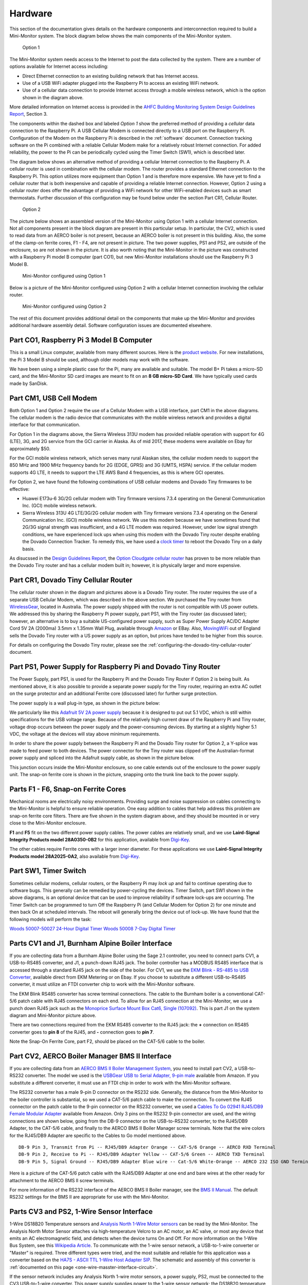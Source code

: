 .. _hardware:

Hardware
========

This section of the documentation gives details on the hardware components and
interconnection required to build a Mini-Monitor system. The block
diagram below shows the main components of the Mini-Monitor system.

.. figure:: /_static/system-option1.jpg
   
   Option 1

The Mini-Monitor system needs access to the Internet to post the data
collected by the system. There are a number of options available for
Internet access including:

*  Direct Ethernet connection to an existing building network that has
   Internet access.
*  Use of a USB WiFi adapter plugged into the Raspberry Pi to access an
   existing WiFi network.
*  Use of a cellular data connection to provide Internet access through
   a mobile wireless network, which is the option shown in the diagram
   above.

More detailed information on Internet access is provided in the `AHFC
Building Monitoring System Design Guidelines
Report <https://github.com/alanmitchell/bmon/wiki/reports/monitoring_system_design_guidelines.pdf>`_,
Section 3.

The components within the dashed box and labeled *Option 1* show the
preferred method of providing a *cellular* data connection to the
Raspberry Pi. A USB Cellular Modem is connected directly to a USB port
on the Raspberry Pi. Configuration of the Modem on the Raspberry Pi is
described in the :ref:`software` document.
Connection tracking software on the Pi combined with a reliable Cellular
Modem make for a relatively robust Internet connection. For added
reliability, the power to the Pi can be periodically cycled using the
Timer Switch (SW1), which is described later.

The diagram below shows an alternative method of providing a cellular
Internet connection to the Raspberry Pi. A cellular router is used in
combination with the cellular modem. The router provides a standard
Ethernet connection to the Raspberry Pi. This option utilizes more
equipment than Option 1 and is therefore more expensive. We have
yet to find a cellular router that is both inexpensive and capable of
providing a reliable Internet connection. However, Option 2 using a
cellular router does offer the advantage of providing a WiFi network for
other WiFi-enabled devices such as smart thermostats. Further discussion of 
this configuration may be found below under the section Part CR1, Cellular Router. 

.. figure:: /_static/system-option2.jpg
   
   Option 2

The picture below shows an assembled version of the Mini-Monitor 
using Option 1 with a cellular Internet connection. Not all components present in
the block diagram are present in this particular setup. In
particular, the CV2, which is used to read data from an AERCO boiler is
not present, because an AERCO boiler is not present in this building.
Also, the some of the clamp-on ferrite cores, F1 - F4, are not present
in picture. The two power supplies, PS1 and PS2, are outside of the 
enclosure, so are not shown in the picture. It is also
worth noting that the Mini-Monitor in the picture was constructed with a
Raspberry Pi model B computer (part CO1), but new Mini-Monitor 
installations should use the Raspberry Pi 3 Model B.

.. figure:: /_static/mini-monitor1.jpg

   Mini-Monitor configured using Option 1

Below is a picture of the Mini-Monitor configured using Option 2 with a 
cellular Internet connection involving the cellular router.

.. figure:: /_static/mini-monitor2.jpg

   Mini-Monitor configured using Option 2

The rest of this document provides additional detail on the components
that make up the Mini-Monitor and provides additional hardware assembly
detail. Software configuration issues are documented elsewhere.

Part CO1, Raspberry Pi 3 Model B Computer
-----------------------------------------

This is a small Linux computer, available from many different sources.
Here is the `product website <https://www.raspberrypi.org>`_. For new
installations, the Pi 3 Model B should be used, although older models
may work with the software.

We have been using a simple plastic case for the Pi, many are available
and suitable. The model B+ Pi takes a micro-SD card, and the
Mini-Monitor SD card images are meant to fit on an **8 GB micro-SD
Card**. We have typically used cards made by SanDisk.

Part CM1, USB Cell Modem
------------------------

Both Option 1 and Option 2 require the use of a Cellular Modem with a USB
interface, part CM1 in the above diagrams. The cellular modem is the
radio device that communicates with the mobile wireless network
and provides a digital interface for that communication.

For Option 1 in the diagrams above, the Sierra Wireless 313U modem has
provided reliable operation with support for 4G (LTE), 3G, and 2G
service from the GCI carrier in Alaska. As of mid 2017, these modems were
available on Ebay for approximately $50.

For the GCI mobile wireless network, which serves many rural Alaskan
sites, the cellular modem needs to support the 850 MHz and 1900 MHz
frequency bands for 2G (EDGE, GPRS) and 3G (UMTS, HSPA) service. If the
cellular modem supports 4G LTE, it needs to support the LTE AWS Band 4
frequencies, as this is where GCI operates.

For Option 2, we have found the following combinations of USB cellular
modems and Dovado Tiny firmwares to be effective:

*  Huawei E173u-6 3G/2G cellular modem with Tiny firmware versions 7.3.4
   operating on the General Communication Inc. (GCI) mobile wireless
   network.
*  Sierra Wireless 313U 4G LTE/3G/2G cellular modem with Tiny firmware
   versions 7.3.4 operating on the General Communication Inc. (GCI)
   mobile wireless network. We use this modem because we have
   sometimes found that 2G/3G signal strength was insufficient, and a 4G
   LTE modem was required. However, under low signal strength
   conditions, we have experienced lock ups when using this modem with
   the Dovado Tiny router despite enabling the Dovado Connection
   Tracker. To remedy this, we have used a `clock
   timer <http://www.amazon.com/Woods-50007-Indoor-Digital-Settings/dp/B005WQIDHY/ref=pd_bxgy_60_img_y>`_
   to reboot the Dovado Tiny on a daily basis.

As disucssed in the `Design Guidelines
Report <https://github.com/alanmitchell/bmon/wiki/reports/monitoring_system_design_guidelines.pdf>`_,
the `Option Cloudgate cellular
router <http://www.option.com/#secondPage>`_ has proven to be more
reliable than the Dovado Tiny router and has a cellular modem built in;
however, it is physically larger and more expensive.

Part CR1, Dovado Tiny Cellular Router
-------------------------------------

The cellular router shown in the diagram and pictures above is a Dovado
Tiny router. The router requires the use of a separate USB Cellular
Modem, which was described in the above section. We purchased the
Tiny router from `WirelessGear <https://wirelessgear.com.au/>`_,
located in Australia. The power supply shipped with the router is not
compatible with US power outlets. We addressed this by sharing the Raspberry Pi
power supply, part PS1, with the Tiny router (as discussed later); however, an
alternative is to buy a suitable US-configured power supply, such as
Super Power Supply AC/DC Adapter Cord 5V 2A (2000ma) 3.5mm x 1.35mm
Wall Plug, available through
`Amazon <http://www.amazon.com/Super-Power-Supply%C2%AE-Certified-3-5x1-35mm/dp/B00DHR641M>`_
or EBay. Also, `MovingWiFi <http://movingwifi.com/>`_ out of England
sells the Dovado Tiny router with a US power supply as an option, but
prices have tended to be higher from this source.

For details on configuring the Dovado Tiny router, please see the 
:ref:`configuring-the-dovado-tiny-cellular-router` document.

Part PS1, Power Supply for Raspberry Pi and Dovado Tiny Router
--------------------------------------------------------------

The Power Supply, part PS1, is used for the Raspberry Pi and the Dovado
Tiny Router if Option 2 is being built. As mentioned above, it is also
possible to provide a separate power supply for the Tiny router,
requiring an extra AC outlet on the surge protector and an additional
Ferrite core (discussed later) for further surge protection.

The power supply is a wall plug-in type, as shown in the picture below:

.. image:: /_static/ps1_supply.jpg

We particularly like this `Adafruit 5V 2A power
supply <http://www.adafruit.com/products/1995>`_ because it is designed
to put out 5.1 VDC, which is still within specifications for the USB
voltage range. Because of the relatively high current draw of the Raspberry
Pi and Tiny router, voltage drop occurs between the power supply and the
power-consuming devices. By starting at a slightly higher 5.1 VDC, the
voltage at the devices will stay above minimum requirements.

In order to share the power supply between the Raspberry Pi and the
Dovado Tiny router for Option 2, a Y-splice was made to feed power to
both devices. The power connector for the Tiny router was clipped off
the Australian-format power supply and spliced into the Adafruit supply
cable, as shown in the picture below.

.. image:: /_static/ps1_y_junction.jpg

This junction occurs inside the Mini-Monitor enclosure, so one cable
extends out of the enclosure to the power supply unit. The snap-on
ferrite core is shown in the picture, snapping onto the trunk line back
to the power supply.

Parts F1 - F6, Snap-on Ferrite Cores
------------------------------------

Mechanical rooms are electrically noisy environments. Providing surge
and noise suppression on cables connecting to the Mini-Monitor is
helpful to ensure reliable operation. One easy addition to cables that
help address this problem are snap-on ferrite core filters. There are
five shown in the system diagram above, and they should be mounted in or
very close to the Mini-Monitor enclosure.

**F1** and **F5** fit on the two different power supply cables. The power
cables are relatively small, and we use **Laird-Signal Integrity
Products model 28A0350-0B2** for this application, available from
`Digi-Key <http://www.digikey.com/product-search/en?x=0&y=0&lang=en&site=us&keywords=240-2233>`_.

The other cables require Ferrite cores with a larger inner diameter. For
these applications we use **Laird-Signal Integrity Products model
28A2025-0A2**, also available from
`Digi-Key <http://www.digikey.com/product-search/en?KeyWords=240-2075&WT.z_header=search_go>`_.

Part SW1, Timer Switch 
----------------------

Sometimes cellular modems, cellular routers, or the Raspberry Pi may
*lock up* and fail to continue operating due to software bugs. This
generally can be remedied by power-cycling the devices. Timer Switch, part SW1
shown in the above diagrams, is an optional device that can be used to
improve reliability if software lock-ups are occurring. The Timer Switch
can be programmed to turn Off the Raspberry Pi (and Cellular Modem for
Option 2) for one minute and then back On at scheduled intervals.
The reboot will generally bring the device out of lock-up. We have found that
the following models will perform the task:

`Woods 50007-50027 24-Hour Digital Timer <https://www.amazon.com/Woods-50007-24-Hour-Digital-Settings/dp/B005WQIDHY/ref=sr\_1\_1?s=hi&ie=UTF8&qid=1482365792&sr=1-1&keywords=woods+50007>`_
`Woods 50008 7-Day Digital Timer <https://www.amazon.com/Woods-50008-Digital-Programmable-Settings/dp/B006LYHEEY/ref=pd\_sim\_60\_10?\_encoding=UTF8&psc=1&refRID=BXSRCQXK95HM7K3EB6AE>`_

Parts CV1 and J1, Burnham Alpine Boiler Interface 
-------------------------------------------------

If you are collecting data from a Burnham Alpine Boiler using the Sage
2.1 controller, you need to connect parts CV1, a USB-to-RS485 converter,
and J1, a punch-down RJ45 jack. The boiler controller has a MODBUS RS485
interface that is accessed through a standard RJ45 jack on the side of
the boiler. For CV1, we use the `EKM Blink - RS-485 to USB Converter <http://www.ekmmetering.com/ekm-blink-rs-485-to-usb-converter.html>`_,
available direct from EKM Metering or on Ebay. If you choose to
substitute a different USB-to-RS485 converter, it must utilize an FTDI
converter chip to work with the Mini-Monitor software.

The EKM Blink RS485 converter has screw terminal connections. The cable
to the Burnham boiler is a conventional CAT-5/6 patch cable with
RJ45 connectors on each end. To allow for an RJ45 connection at the
Mini-Monitor, we use a punch down RJ45 jack such as the `Monoprice
Surface Mount Box Cat6, Single
(107092) <http://www.amazon.com/gp/product/B005E2Y9WY>`_. This is part J1 on
the system diagram and Mini-Monitor picture above.

There are two connections required from the EKM RS485 converter to the
RJ45 jack: the **+** connection on RS485 converter goes to **pin 8** of
the RJ45, and **-** connection goes to **pin 7**.

Note the Snap-On Ferrite Core, part F2, should be placed on the CAT-5/6
cable to the boiler.

Part CV2, AERCO Boiler Manager BMS II Interface 
-----------------------------------------------

If you are collecting data from an `AERCO BMS II Boiler Management
System <http://www.aerco.com/Products/Accessories/Controls/BMS-II-Model-5R5-384>`_,
you need to install part CV2, a USB-to-RS232 converter. The model we used is
the `USBGear USB to Serial Adapter, 9-pin male <http://www.amazon.com/gp/product/B003RWWZAQ>`_ 
available from Amazon. If you substitute a different converter, it must use an FTDI chip in order to
work with the Mini-Monitor software.

The RS232 converter has a male 9-pin D connector on the RS232 side.
Generally, the distance from the Mini-Monitor to the boiler controller
is substantial, so we used a CAT-5/6 patch cable to make the connection.
To convert the RJ45 connector on the patch cable to the 9-pin connector
on the RS232 converter, we used a `Cables To Go 02941 RJ45/DB9 Female
Modular Adapter <http://www.amazon.com/Cables-02941-Female-Modular-Adapter/dp/B000067RSY/>`_ 
available from Amazon. Only 3 pins on the RS232 9-pin connector are used, and the wiring
connections are shown below, going from the DB-9 connector on the
USB-to-RS232 converter, to the RJ45/DB9 Adapter, to the CAT-5/6 cable,
and finally to the AERCO BMS II Boiler Manager screw terminals. Note
that the wire colors for the RJ45/DB9 Adapter are specific to the
Cables to Go model mentioned above.

::

    DB-9 Pin 3, Transmit from Pi -- RJ45/DB9 Adapter Orange -- CAT-5/6 Orange -- AERCO RXD Terminal
    DB-9 Pin 2, Receive to Pi -- RJ45/DB9 Adapter Yellow -- CAT-5/6 Green -- AERCO TXD Terminal
    DB-9 Pin 5, Signal Ground -- RJ45/DB9 Adapter Blue wire -- Cat-5/6 White-Orange -- AERCO 232 ISO GND Terminal

Here is a picture of the CAT-5/6 patch cable with the RJ45/DB9 Adapter
at one end and bare wires at the other ready for attachment to the AERCO
BMS II screw terminals.

.. image:: /_static/aerco_cable.jpg

For more information of the RS232 interface of the AERCO BMS II Boiler
manager, see the `BMS II
Manual <https://github.com/alanmitchell/mini-monitor/wiki/develop/manuals/aerco_bmsII_manual.pdf>`_. The default
RS232 settings for the BMS II are appropriate for use with the
Mini-Monitor.

Parts CV3 and PS2, 1-Wire Sensor Interface 
------------------------------------------

1-Wire DS18B20 Temperature sensors and `Analysis North 1-Wire Motor
sensors <http://analysisnorth.com>`_ can be read by the Mini-Monitor.
The Analysis North Motor Sensor attaches via high-temperature Velcro to
an AC motor, an AC valve, or most any device that emits an AC
electromagnetic field, and detects when the device turns On and Off. For
more information on the 1-Wire Bus System, see this `Wikipedia
Article <https://en.wikipedia.org/wiki/1-Wire>`_. To communicate with
the 1-wire sensor network, a USB-to-1-wire converter or "Master" is
required. Three different types were tried, and the most suitable and
reliable for this application was a converter based on the `HA7S - ASCII
TTL 1-Wire Host Adapter
SIP <http://www.embeddeddatasystems.com/HA7S--ASCII-TTL-1-Wire-Host-Adapter-SIP_p_23.html>`_.
The schematic and assembly of this converter is :ref:`documented on this
page <one-wire-masster-interface-circuit>`.

If the sensor network includes any Analysis North 1-wire motor sensors,
a power supply, PS2, must be connected to the CV3 USB-to-1-wire
converter. This power supply supplies power to the 1-wire sensor
network; the DS18B20 temperature sensors do not need the power supply,
but the Motor Sensors do. Note, for noise isolation, this power supply
**must** be separate from the supply used by the Raspberry Pi and
Cellular Router. The power supply outputs 5 VDC with at least 100 mA of
current supplying capacity, the power connector is a 2.1mm x 5.5mm
barrel jack (center positive), and a suitable supply is the `CUI
EPS050100-P5RP <http://www.digikey.com/product-detail/en/EPS050100-P5RP/T1038-P5RP-ND/2004025>`_.
However, almost any *regulated* 5 VDC supply with correct connector
should work.

The 1-wire sensors are connected in a daisy chain configuration using
CAT-5/6 patch cords and RJ45 splitters to form the network. See the
:ref:`1-wire-sensors-and-cabling` page for more important detail on the
sensors and their interconnection.

Part CV4, SDR Radio for Utility Meter Reading 
---------------------------------------------

The Mini-Monitor is able to read Utility meters (natural gas, electric,
and water) that utilize the Itron ERT radio transmission format to
broadcast their readings in the 900 MHz ISM band to meter readers
driving through the neighborhood. The hardware required to receive these
transmissions is shown as CV4 in the System Diagram at the top of this
document. This part is a Software Defined Radio utilizing a RTL2832U
radio chip and a R820T2 Tuner chip, interfaced through the Mini-Monitor
USB port. Examples of this radio device that have been tested with the
Mini-Monitor are:

*  `RTL-SDR Blog Software DefinedcRadio <https://www.amazon.com/RTL-SDR-Blog-RTL2832U-Software-Telescopic/dp/B011HVUEME/>`_
*  `NooElec NESCR Minic2+ <https://www.amazon.com/NooElec-NESDR-Mini-Receiver-RTL2832U/dp/B00VZ1AWQA/>`_
*  `NooElec NESCR SMArt PremiumcRTL-SDR <https://www.amazon.com/NooElec-NESDR-SMArt-Enclosure-R820T2-Based/dp/B01GDN1T4S/>`_

To enable and configure the recording of utility meter readings, certain
settings must be made in the :ref:`Mini-Monitor Settings file <software>`.

Surge Protector
---------------

For further protection from power quality issues, the two power
supplies, PS1 and PS2, are plugged into a surge protector, typically
mounted adjacent to the Mini-Monitor enclosure. Unless a third power
supply is needed due to not sharing PS1 between the Raspberry Pi and the
Dovado cellular router, a two outlet surge protector is sufficient. We
use the `Tripp Lite ISOBAR2-6 available from
Amazon <http://www.amazon.com/Tripp-Lite-ISOBAR2-6-Outlet-Protector/dp/B0000510Z9/>`_.
This model lineup also has a four outlet version, if needed.

Mini-Monitor Enclosure, Component Mounting, Wiring Channel
----------------------------------------------------------

Other than the power supplies and the surge protector, the Mini-Monitor
components are mounted inside an enclosure with a hinged door. The
enclosure we use is the `Arlington EB1212-1 available from
Amazon <http://www.amazon.com/Arlington-EB1212-1-Electronic-Equipment-Non-Metallic/dp/B00AAU5D6Q/>`_.
Some of the components comes with mounting tape (J1) or a hook and loop
fastening pad (Dovado Tiny). For other components we have found `3M
Command Brand Medium Picture Hanging
Strips <http://www.amazon.com/Command-Medium-Picture-Hanging-Strips-6-Strip/dp/B000M3YGOQ/>`_
to work well for attachment.

Wiring between components can be organized and provided strain relief
through use of comb-type wiring duct. Economical sources can be found on
Ebay by searching for "Wiring Duct".
